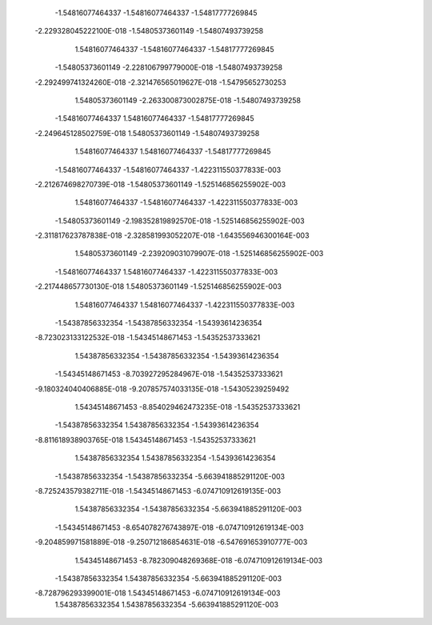   -1.54816077464337       -1.54816077464337       -1.54817777269845     
 -2.229328045222100E-018  -1.54805373601149       -1.54807493739258     
   1.54816077464337       -1.54816077464337       -1.54817777269845     
  -1.54805373601149      -2.228106799779000E-018  -1.54807493739258     
 -2.292499741324260E-018 -2.321476565019627E-018  -1.54795652730253     
   1.54805373601149      -2.263300873002875E-018  -1.54807493739258     
  -1.54816077464337        1.54816077464337       -1.54817777269845     
 -2.249645128502759E-018   1.54805373601149       -1.54807493739258     
   1.54816077464337        1.54816077464337       -1.54817777269845     
  -1.54816077464337       -1.54816077464337      -1.422311550377833E-003
 -2.212674698270739E-018  -1.54805373601149      -1.525146856255902E-003
   1.54816077464337       -1.54816077464337      -1.422311550377833E-003
  -1.54805373601149      -2.198352819892570E-018 -1.525146856255902E-003
 -2.311817623787838E-018 -2.328581993052207E-018 -1.643556946300164E-003
   1.54805373601149      -2.239209031079907E-018 -1.525146856255902E-003
  -1.54816077464337        1.54816077464337      -1.422311550377833E-003
 -2.217448657730130E-018   1.54805373601149      -1.525146856255902E-003
   1.54816077464337        1.54816077464337      -1.422311550377833E-003
  -1.54387856332354       -1.54387856332354       -1.54393614236354     
 -8.723023133122532E-018  -1.54345148671453       -1.54352537333621     
   1.54387856332354       -1.54387856332354       -1.54393614236354     
  -1.54345148671453      -8.703927295284967E-018  -1.54352537333621     
 -9.180324040406885E-018 -9.207857574033135E-018  -1.54305239259492     
   1.54345148671453      -8.854029462473235E-018  -1.54352537333621     
  -1.54387856332354        1.54387856332354       -1.54393614236354     
 -8.811618938903765E-018   1.54345148671453       -1.54352537333621     
   1.54387856332354        1.54387856332354       -1.54393614236354     
  -1.54387856332354       -1.54387856332354      -5.663941885291120E-003
 -8.725243579382711E-018  -1.54345148671453      -6.074710912619135E-003
   1.54387856332354       -1.54387856332354      -5.663941885291120E-003
  -1.54345148671453      -8.654078276743897E-018 -6.074710912619134E-003
 -9.204859971581889E-018 -9.250712186854631E-018 -6.547691653910777E-003
   1.54345148671453      -8.782309048269368E-018 -6.074710912619134E-003
  -1.54387856332354        1.54387856332354      -5.663941885291120E-003
 -8.728796293399001E-018   1.54345148671453      -6.074710912619134E-003
   1.54387856332354        1.54387856332354      -5.663941885291120E-003
